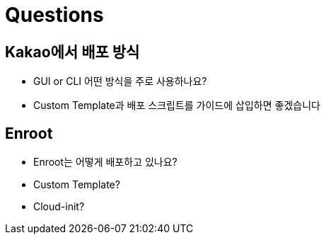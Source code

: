 = Questions

== Kakao에서 배포 방식

* GUI or CLI 어떤 방식을 주로 사용하나요?
* Custom Template과 배포 스크립트를 가이드에 삽입하면 좋겠습니다

== Enroot

* Enroot는 어떻게 배포하고 있나요?
* Custom Template?
* Cloud-init?